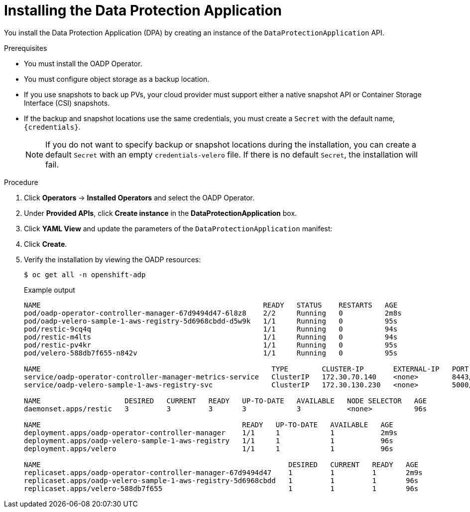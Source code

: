 // Module included in the following assemblies:
//
// * backup_and_restore/application_backup_and_restore/installing/installing-oadp-aws.adoc
// * backup_and_restore/application_backup_and_restore/installing/installing-oadp-azure.adoc
// * backup_and_restore/application_backup_and_restore/installing/installing-oadp-gcp.adoc
// * backup_and_restore/application_backup_and_restore/installing/installing-oadp-mcg.adoc
// * backup_and_restore/application_backup_and_restore/installing/installing-oadp-ocs.adoc
// * virt/backup_restore/virt-installing-configuring-oadp.adoc

:_content-type: PROCEDURE
[id="oadp-installing-dpa_{context}"]
= Installing the Data Protection Application

You install the Data Protection Application (DPA) by creating an instance of the `DataProtectionApplication` API.

.Prerequisites

* You must install the OADP Operator.
* You must configure object storage as a backup location.
* If you use snapshots to back up PVs, your cloud provider must support either a native snapshot API or Container Storage Interface (CSI) snapshots.
* If the backup and snapshot locations use the same credentials, you must create a `Secret` with the default name, `{credentials}`.
ifdef::installing-oadp-azure,installing-oadp-gcp,installing-oadp-mcg,installing-oadp-ocs,virt-installing-configuring-oadp[]
* If the backup and snapshot locations use different credentials, you must create two `Secrets`:

** `Secret` with a custom name for the backup location. You add this `Secret` to the `DataProtectionApplication` CR.
** `Secret` with the default name, `{credentials}`, for the snapshot location. This `Secret` is not referenced in the `DataProtectionApplication` CR.
endif::[]
ifdef::installing-oadp-aws[]
* If the backup and snapshot locations use different credentials, you must create a `Secret` with the default name, `{credentials}`, which contains separate profiles for the backup and snapshot location credentials.
endif::[]
+
[NOTE]
====
If you do not want to specify backup or snapshot locations during the installation, you can create a default `Secret` with an empty `credentials-velero` file. If there is no default `Secret`, the installation will fail.
====

.Procedure

. Click *Operators* -> *Installed Operators* and select the OADP Operator.
. Under *Provided APIs*, click *Create instance* in the *DataProtectionApplication* box.

. Click *YAML View* and update the parameters of the `DataProtectionApplication` manifest:
ifdef::installing-oadp-aws[]
+
[source,yaml,subs="attributes+"]
----
apiVersion: oadp.openshift.io/v1alpha1
kind: DataProtectionApplication
metadata:
  name: <dpa_sample>
  namespace: openshift-adp
spec:
  configuration:
    velero:
      defaultPlugins:
        - openshift <.>
        - aws
    restic:
      enable: true <.>
  backupLocations:
    - name: default
      velero:
        provider: {provider}
        default: true
        objectStorage:
          bucket: <bucket_name> <.>
          prefix: <prefix> <.>
        config:
          region: <region>
          profile: "default"
        credential:
          key: cloud
          name: {credentials} <.>
  snapshotLocations: <.>
    - name: default
      velero:
        provider: {provider}
        config:
          region: <region> <.>
          profile: "default"
----
<.> The `openshift` plug-in is mandatory.
<.> Set to `false` if you want to disable the Restic installation. Restic deploys a daemon set, which means that each worker node has `Restic` pods running. You configure Restic for backups by adding `spec.defaultVolumesToRestic: true` to the `Backup` CR.
<.> Specify a bucket as the backup storage location. If the bucket is not a dedicated bucket for Velero backups, you must specify a prefix.
<.> Specify a prefix for Velero backups, for example, `velero`, if the bucket is used for multiple purposes.
<.> Specify the name of the `Secret` object that you created. If you do not specify this value, the default name, `{credentials}`, is used. If you specify a custom name, the custom name is used for the backup location.
<.> You do not need to specify a snapshot location if you use CSI snapshots or Restic to back up PVs.
<.> The snapshot location must be in the same region as the PVs.
endif::[]
ifdef::installing-oadp-azure[]
+
[source,yaml,subs="attributes+"]
----
apiVersion: oadp.openshift.io/v1alpha1
kind: DataProtectionApplication
metadata:
  name: <dpa_sample>
  namespace: openshift-adp
spec:
  configuration:
    velero:
      defaultPlugins:
        - azure
        - openshift <.>
    restic:
      enable: true <.>
  backupLocations:
    - velero:
        config:
          resourceGroup: <azure_resource_group> <.>
          storageAccount: <azure_storage_account_id> <.>
          subscriptionId: <azure_subscription_id> <.>
          storageAccountKeyEnvVar: AZURE_STORAGE_ACCOUNT_ACCESS_KEY
        credential:
          key: cloud
          name: {credentials}  <.>
        provider: {provider}
        default: true
        objectStorage:
          bucket: <bucket_name> <.>
          prefix: <prefix> <.>
  snapshotLocations: <.>
    - velero:
        config:
          resourceGroup: <azure_resource_group>
          subscriptionId: <azure_subscription_id>
          incremental: "true"
        name: default
        provider: {provider}
----
<.> The `openshift` plug-in is mandatory.
<.> Set to `false` if you want to disable the Restic installation. Restic deploys a daemon set, which means that each worker node has `Restic` pods running. You configure Restic for backups by adding `spec.defaultVolumesToRestic: true` to the `Backup` CR.
<.> Specify the Azure resource group.
<.> Specify the Azure storage account ID.
<.> Specify the Azure subscription ID.
<.> If you do not specify this value, the default name, `{credentials}`, is used. If you specify a custom name, the custom name is used for the backup location.
<.> Specify a bucket as the backup storage location. If the bucket is not a dedicated bucket for Velero backups, you must specify a prefix.
<.> Specify a prefix for Velero backups, for example, `velero`, if the bucket is used for multiple purposes.
<.> You do not need to specify a snapshot location if you use CSI snapshots or Restic to back up PVs.
endif::[]
ifdef::installing-oadp-gcp[]
+
[source,yaml,subs="attributes+"]
----
apiVersion: oadp.openshift.io/v1alpha1
kind: DataProtectionApplication
metadata:
  name: <dpa_sample>
  namespace: openshift-adp
spec:
  configuration:
    velero:
      defaultPlugins:
        - gcp
        - openshift <.>
    restic:
      enable: true <.>
  backupLocations:
    - velero:
        provider: {provider}
        default: true
        credential:
          key: cloud
          name: {credentials} <.>
        objectStorage:
          bucket: <bucket_name> <.>
          prefix: <prefix> <.>
  snapshotLocations: <.>
    - velero:
        provider: {provider}
        default: true
        config:
          project: <project>
          snapshotLocation: us-west1 <.>
----
<.> The `openshift` plug-in is mandatory.
<.> Set to `false` if you want to disable the Restic installation. Restic deploys a daemon set, which means that each worker node has `Restic` pods running. You configure Restic for backups by adding `spec.defaultVolumesToRestic: true` to the `Backup` CR.
<.> If you do not specify this value, the default name, `{credentials}`, is used. If you specify a custom name, the custom name is used for the backup location.
<.> Specify a bucket as the backup storage location. If the bucket is not a dedicated bucket for Velero backups, you must specify a prefix.
<.> Specify a prefix for Velero backups, for example, `velero`, if the bucket is used for multiple purposes.
<.> You do not need to specify a snapshot location if you use CSI snapshots or Restic to back up PVs.
<.> The snapshot location must be in the same region as the PVs.
endif::[]
ifdef::installing-oadp-mcg[]
+
[source,yaml,subs="attributes+"]
----
apiVersion: oadp.openshift.io/v1alpha1
kind: DataProtectionApplication
metadata:
  name: <dpa_sample>
  namespace: openshift-adp
spec:
  configuration:
    velero:
      defaultPlugins:
        - aws
        - openshift <.>
    restic:
      enable: true <.>
  backupLocations:
    - velero:
        config:
          profile: "default"
          region: minio
          s3Url: <url> <.>
          insecureSkipTLSVerify: "true"
          s3ForcePathStyle: "true"
        provider: {provider}
        default: true
        credential:
          key: cloud
          name: {credentials} <.>
        objectStorage:
          bucket: <bucket_name> <.>
          prefix: <prefix> <.>
----
<.> The `openshift` plug-in is mandatory.
<.> Set to `false` if you want to disable the Restic installation. Restic deploys a daemon set, which means that each worker node has `Restic` pods running. You configure Restic for backups by adding `spec.defaultVolumesToRestic: true` to the `Backup` CR.
<.> Specify the URL of the S3 endpoint.
<.> If you do not specify this value, the default name, `{credentials}`, is used. If you specify a custom name, the custom name is used for the backup location.
<.> Specify a bucket as the backup storage location. If the bucket is not a dedicated bucket for Velero backups, you must specify a prefix.
<.> Specify a prefix for Velero backups, for example, `velero`, if the bucket is used for multiple purposes.
endif::[]
ifdef::installing-oadp-ocs[]
+
[source,yaml,subs="attributes+"]
----
apiVersion: oadp.openshift.io/v1alpha1
kind: DataProtectionApplication
metadata:
  name: <dpa_sample>
  namespace: openshift-adp
spec:
  configuration:
    velero:
      defaultPlugins:
        - gcp <.>
        - csi <.>
        - openshift <.>
    restic:
      enable: true <.>
  backupLocations:
    - velero:
        provider: {provider} <.>
        default: true
        credential:
          key: cloud
          name: <default_secret> <.>
        objectStorage:
          bucket: <bucket_name> <.>
          prefix: <prefix> <.>
----
<.> Specify the default plug-in for the backup provider, for example, `gcp`, if appropriate.
<.> Specify the `csi` default plug-in if you use CSI snapshots to back up PVs. The `csi` plug-in uses the link:https://{velero-domain}/docs/main/csi/[Velero CSI beta snapshot APIs]. You do not need to configure a snapshot location.
<.> The `openshift` plug-in is mandatory.
<.> Set to `false` if you want to disable the Restic installation. Restic deploys a daemon set, which means that each worker node has `Restic` pods running. You configure Restic for backups by adding `spec.defaultVolumesToRestic: true` to the `Backup` CR.
<.> Specify the backup provider.
<.> If you use a default plug-in for the backup provider, you must specify the correct default name for the `Secret`, for example, `cloud-credentials-gcp`. If you specify a custom name, the custom name is used for the backup location. If you do not specify a `Secret` name, the default name is used.
<.> Specify a bucket as the backup storage location. If the bucket is not a dedicated bucket for Velero backups, you must specify a prefix.
<.> Specify a prefix for Velero backups, for example, `velero`, if the bucket is used for multiple purposes.
endif::[]
ifdef::virt-installing-configuring-oadp[]
+
[source,yaml,subs="attributes+"]
----
apiVersion: oadp.openshift.io/v1alpha1
kind: DataProtectionApplication
metadata:
  name: <dpa_sample>
  namespace: openshift-adp
spec:
  configuration:
    velero:
      defaultPlugins:
        - kubevirt <.>
        - gcp <.>
        - csi <.>
        - openshift <.>
    featureFlags:
    - EnableCSI <.>
    restic:
      enable: true <.>
  backupLocations:
    - velero:
        provider: {provider} <.>
        default: true
        credential:
          key: cloud
          name: <default_secret> <.>
        objectStorage:
          bucket: <bucket_name> <.>
          prefix: <prefix> <.>
----
<.> The `kubevirt` plug-in is mandatory for {VirtProductName}.
<.> Specify the plug-in for the backup provider, for example, `gcp`, if it exists.
<.> The `csi` plug-in is mandatory for backing up PVs with CSI snapshots. The `csi` plug-in uses the link:https://{velero-domain}/docs/main/csi/[Velero CSI beta snapshot APIs]. You do not need to configure a snapshot location.
<.> The `openshift` plug-in is mandatory.
<.> The `EnableCSI` feature flag is mandatory for CSI snapshots.
<.> Set to `false` if you want to disable the Restic installation. Restic deploys a daemon set, which means that each worker node has `Restic` pods running. You configure Restic for backups by adding `spec.defaultVolumesToRestic: true` to the `Backup` CR.
<.> Specify the backup provider.
<.> If you use a default plug-in for the backup provider, you must specify the correct default name for the `Secret`, for example, `cloud-credentials-gcp`. If you specify a custom name, the custom name is used for the backup location. If you do not specify a `Secret` name, the default name is used.
<.> Specify a bucket as the backup storage location. If the bucket is not a dedicated bucket for Velero backups, you must specify a prefix.
<.> Specify a prefix for Velero backups, for example, `velero`, if the bucket is used for multiple purposes.
endif::[]

. Click *Create*.
. Verify the installation by viewing the OADP resources:
+
[source,terminal]
----
$ oc get all -n openshift-adp
----
+
.Example output
+
----
NAME                                                     READY   STATUS    RESTARTS   AGE
pod/oadp-operator-controller-manager-67d9494d47-6l8z8    2/2     Running   0          2m8s
pod/oadp-velero-sample-1-aws-registry-5d6968cbdd-d5w9k   1/1     Running   0          95s
pod/restic-9cq4q                                         1/1     Running   0          94s
pod/restic-m4lts                                         1/1     Running   0          94s
pod/restic-pv4kr                                         1/1     Running   0          95s
pod/velero-588db7f655-n842v                              1/1     Running   0          95s

NAME                                                       TYPE        CLUSTER-IP       EXTERNAL-IP   PORT(S)    AGE
service/oadp-operator-controller-manager-metrics-service   ClusterIP   172.30.70.140    <none>        8443/TCP   2m8s
service/oadp-velero-sample-1-aws-registry-svc              ClusterIP   172.30.130.230   <none>        5000/TCP   95s

NAME                    DESIRED   CURRENT   READY   UP-TO-DATE   AVAILABLE   NODE SELECTOR   AGE
daemonset.apps/restic   3         3         3       3            3           <none>          96s

NAME                                                READY   UP-TO-DATE   AVAILABLE   AGE
deployment.apps/oadp-operator-controller-manager    1/1     1            1           2m9s
deployment.apps/oadp-velero-sample-1-aws-registry   1/1     1            1           96s
deployment.apps/velero                              1/1     1            1           96s

NAME                                                           DESIRED   CURRENT   READY   AGE
replicaset.apps/oadp-operator-controller-manager-67d9494d47    1         1         1       2m9s
replicaset.apps/oadp-velero-sample-1-aws-registry-5d6968cbdd   1         1         1       96s
replicaset.apps/velero-588db7f655                              1         1         1       96s
----
